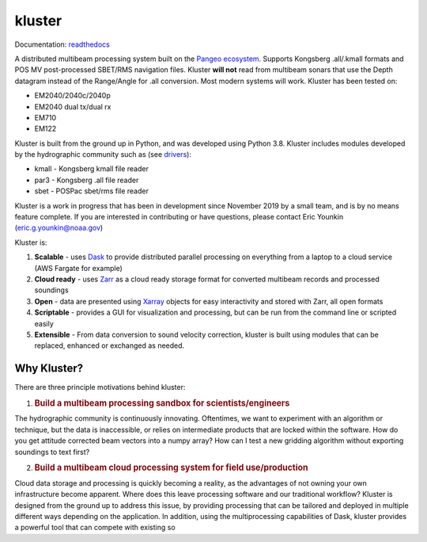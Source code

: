 kluster
'''''''

Documentation: `readthedocs`_

A distributed multibeam processing system built on the `Pangeo
ecosystem`_. Supports Kongsberg .all/.kmall formats and POS MV
post-processed SBET/RMS navigation files. Kluster **will not** read from
multibeam sonars that use the Depth datagram instead of the Range/Angle
for .all conversion. Most modern systems will work. Kluster has been
tested on:

-  EM2040/2040c/2040p
-  EM2040 dual tx/dual rx
-  EM710
-  EM122

Kluster is built from the ground up in Python, and was developed using
Python 3.8. Kluster includes modules developed by the hydrographic
community such as (see `drivers`_):

-  kmall - Kongsberg kmall file reader
-  par3 - Kongsberg .all file reader
-  sbet - POSPac sbet/rms file reader

Kluster is a work in progress that has been in development since
November 2019 by a small team, and is by no means feature complete. If
you are interested in contributing or have questions, please contact
Eric Younkin (eric.g.younkin@noaa.gov)

Kluster is:

1. **Scalable** - uses `Dask`_ to provide distributed parallel
   processing on everything from a laptop to a cloud service (AWS
   Fargate for example)
2. **Cloud ready** - uses `Zarr`_ as a cloud ready storage format for
   converted multibeam records and processed soundings
3. **Open** - data are presented using `Xarray`_ objects for easy
   interactivity and stored with Zarr, all open formats
4. **Scriptable** - provides a GUI for visualization and processing, but
   can be run from the command line or scripted easily
5. **Extensible** - From data conversion to sound velocity correction,
   kluster is built using modules that can be replaced, enhanced or
   exchanged as needed.

Why Kluster?
------------

There are three principle motivations behind kluster:

1. .. rubric:: Build a multibeam processing sandbox for
      scientists/engineers
      :name: build-a-multibeam-processing-sandbox-for-scientistsengineers

The hydrographic community is continuously innovating. Oftentimes, we
want to experiment with an algorithm or technique, but the data is
inaccessible, or relies on intermediate products that are locked within
the software. How do you get attitude corrected beam vectors into a
numpy array? How can I test a new gridding algorithm without exporting
soundings to text first?

2. .. rubric:: Build a multibeam cloud processing system for field
      use/production
      :name: build-a-multibeam-cloud-processing-system-for-field-useproduction

Cloud data storage and processing is quickly becoming a reality, as the
advantages of not owning your own infrastructure become apparent. Where
does this leave processing software and our traditional workflow?
Kluster is designed from the ground up to address this issue, by
providing processing that can be tailored and deployed in multiple
different ways depending on the application. In addition, using the
multiprocessing capabilities of Dask, kluster provides a powerful tool
that can compete with existing so

.. _readthedocs: https://kluster.readthedocs.io/en/latest/
.. _Pangeo ecosystem: https://pangeo.io/
.. _drivers: https://github.com/noaa-ocs-hydrography/drivers
.. _Dask: https://dask.org/
.. _Zarr: https://zarr.readthedocs.io/en/stable/
.. _Xarray: http://xarray.pydata.org/en/stable/